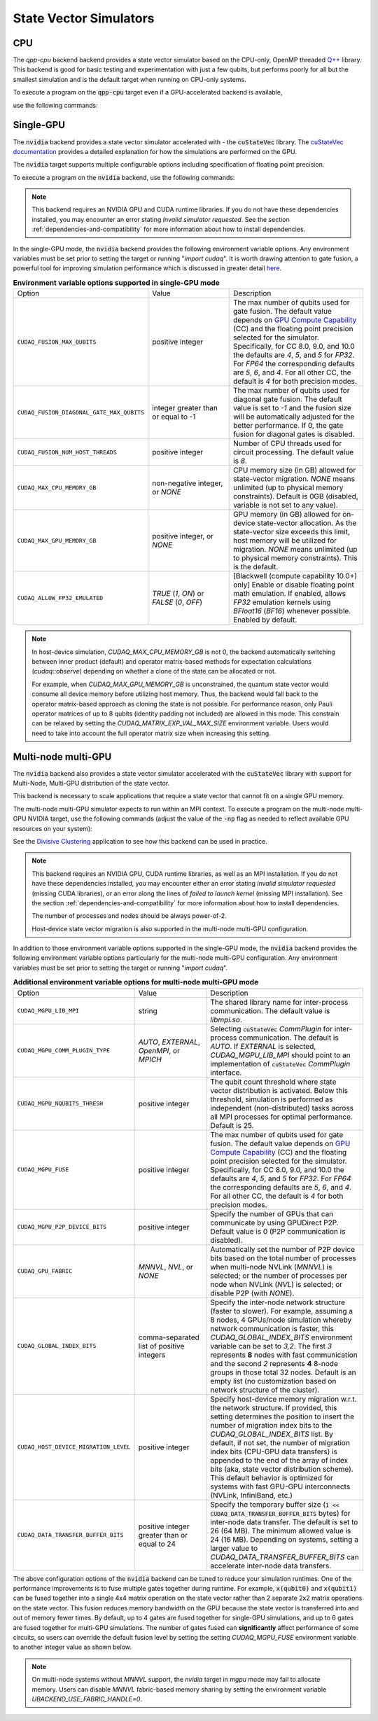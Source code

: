
State Vector Simulators
==================================

CPU
++++

.. _openmp cpu-only:
.. _qpp-cpu-backend:

The `qpp-cpu` backend backend provides a state vector simulator based on the CPU-only, OpenMP threaded `Q++ <https://github.com/softwareqinc/qpp>`_ library.
This backend is good for basic testing and experimentation with just a few qubits, but performs poorly for all but the smallest simulation and is the default target when running on CPU-only systems. 

To execute a program on the :code:`qpp-cpu` target even if a GPU-accelerated backend is available, 

use the following commands:

.. tab:: Python

    .. code:: bash 

        python3 program.py [...] --target qpp-cpu

    The target can also be defined in the application code by calling

    .. code:: python 

        cudaq.set_target('qpp-cpu')

    If a target is set in the application code, this target will override the :code:`--target` command line flag given during program invocation.

.. tab:: C++

    .. code:: bash 

        nvq++ --target qpp-cpu program.cpp [...] -o program.x
        ./program.x


Single-GPU 
++++++++++++++

.. _cuquantum single-gpu:
.. _default-simulator:
.. _nvidia-backend:


The :code:`nvidia` backend  provides a state vector simulator accelerated with -
the :code:`cuStateVec` library. The `cuStateVec documentation <https://docs.nvidia.com/cuda/cuquantum/latest/custatevec/index.html>`__ provides a detailed explanation for how the simulations are performed on the GPU.

The :code:`nvidia` target supports multiple configurable options including specification of floating point precision.

To execute a program on the :code:`nvidia` backend, use the following commands:

.. tab:: Python

    Single Precision (Default):

    .. code:: bash 

        python3 program.py [...] --target nvidia --target-option fp32

    Double Precision:

    .. code:: bash 

        python3 program.py [...] --target nvidia --target-option fp64
    
    The target can also be defined in the application code by calling

    .. code:: python 

        cudaq.set_target('nvidia', option = 'fp64')

    If a target is set in the application code, this target will override the :code:`--target` command line flag given during program invocation.

.. tab:: C++

     Single Precision (Default):

     .. code:: bash 

        nvq++ --target nvidia --target-option fp32 program.cpp [...] -o program.x
        ./program.x


     Double Precision (Default):

     .. code:: bash 

        nvq++ --target nvidia --target-option fp64 program.cpp [...] -o program.x
        ./program.x
     
.. note:: 
   This backend requires an NVIDIA GPU and CUDA runtime libraries. If you do not have these dependencies installed, you may encounter an error stating `Invalid simulator requested`. See the section :ref:`dependencies-and-compatibility` for more information about how to install dependencies.


In the single-GPU mode, the :code:`nvidia` backend provides the following
environment variable options. Any environment variables must be set prior to setting the target or running "`import cudaq`".
It is worth drawing attention to gate fusion, a powerful tool for improving simulation performance which is discussed in greater detail `here <https://nvidia.github.io/cuda-quantum/latest/examples/python/performance_optimizations.html>`__.

.. list-table:: **Environment variable options supported in single-GPU mode**
  :widths: 20 30 50

  * - Option
    - Value
    - Description
  * - ``CUDAQ_FUSION_MAX_QUBITS``
    - positive integer
    - The max number of qubits used for gate fusion. The default value depends on `GPU Compute Capability <https://developer.nvidia.com/cuda-gpus>`__ (CC) and the floating point precision selected for the simulator. Specifically, for CC 8.0, 9.0, and 10.0 the defaults are `4`, `5`, and `5` for `FP32`. For `FP64` the corresponding defaults are `5`, `6`, and `4`. For all other CC, the default is `4` for both precision modes.
  * - ``CUDAQ_FUSION_DIAGONAL_GATE_MAX_QUBITS``
    - integer greater than or equal to -1
    - The max number of qubits used for diagonal gate fusion. The default value is set to `-1` and the fusion size will be automatically adjusted for the better performance. If 0, the gate fusion for diagonal gates is disabled.
  * - ``CUDAQ_FUSION_NUM_HOST_THREADS``
    - positive integer
    - Number of CPU threads used for circuit processing. The default value is `8`.
  * - ``CUDAQ_MAX_CPU_MEMORY_GB``
    - non-negative integer, or `NONE`
    - CPU memory size (in GB) allowed for state-vector migration. `NONE` means unlimited (up to physical memory constraints). Default is 0GB (disabled, variable is not set to any value).
  * - ``CUDAQ_MAX_GPU_MEMORY_GB``
    - positive integer, or `NONE`
    - GPU memory (in GB) allowed for on-device state-vector allocation. As the state-vector size exceeds this limit, host memory will be utilized for migration. `NONE` means unlimited (up to physical memory constraints). This is the default.
  * - ``CUDAQ_ALLOW_FP32_EMULATED``
    - `TRUE` (`1`, `ON`) or `FALSE` (`0`, `OFF`)
    - [Blackwell (compute capability 10.0+) only] Enable or disable floating point math emulation. If enabled, allows `FP32` emulation kernels using `BFloat16` (`BF16`) whenever possible. Enabled by default. 

.. deprecated:: 0.8
    The :code:`nvidia-fp64` targets, which is equivalent setting the `fp64` option on the :code:`nvidia` target, 
    is deprecated and will be removed in a future release.

.. note:: 

    In host-device simulation, `CUDAQ_MAX_CPU_MEMORY_GB` is not 0, the backend automatically switching between inner product (default) and operator matrix-based 
    methods for expectation calculations (`cudaq::observe`) depending on whether a clone of the state can be allocated or not. 

    For example, when `CUDAQ_MAX_GPU_MEMORY_GB` is unconstrained, the quantum state vector would consume all device memory before utilizing host memory.
    Thus, the backend would fall back to the operator matrix-based approach as cloning the state is not possible. 
    For performance reason, only Pauli operator matrices of up to 8 qubits (identity padding not included) are allowed in this mode.
    This constrain can be relaxed by setting the `CUDAQ_MATRIX_EXP_VAL_MAX_SIZE` environment variable. 
    Users would need to take into account the full operator matrix size when increasing this setting.


Multi-node multi-GPU 
+++++++++++++++++++++++

.. _nvidia-mgpu-backend:

The :code:`nvidia` backend also provides a state vector simulator accelerated with 
the :code:`cuStateVec` library with support for Multi-Node, Multi-GPU distribution of the 
state vector.

This backend is necessary to scale applications that require a state vector that cannot fit on a single GPU memory.

The multi-node multi-GPU simulator expects to run within an MPI context.
To execute a program on the multi-node multi-GPU NVIDIA target, use the following commands 
(adjust the value of the :code:`-np` flag as needed to reflect available GPU resources on your system):

See the `Divisive Clustering <https://nvidia.github.io/cuda-quantum/latest/applications/python/divisive_clustering_coresets.html>`__ application to see how this backend can be used in practice.

.. tab:: Python

    Double precision simulation:

    .. code:: bash 

        mpiexec -np 2 python3 program.py [...] --target nvidia --target-option fp64,mgpu

    Single precision simulation:
    
    .. code:: bash 

        mpiexec -np 2 python3 program.py [...] --target nvidia --target-option fp32,mgpu

    .. note::

      If you installed CUDA-Q via :code:`pip`, you will need to install the necessary MPI dependencies separately;
      please follow the instructions for installing dependencies in the `Project Description <https://pypi.org/project/cuda-quantum/#description>`__.

    In addition to using MPI in the simulator, you can use it in your application code by installing `mpi4py <https://mpi4py.readthedocs.io/>`__, and 
    invoking the program with the command

    .. code:: bash 

        mpiexec -np 2 python3 -m mpi4py program.py [...] --target nvidia --target-option fp64,mgpu

    The target can also be defined in the application code by calling

    .. code:: python 

        cudaq.set_target('nvidia', option='mgpu,fp64')

    If a target is set in the application code, this target will override the :code:`--target` command line flag given during program invocation.

    .. note::
        
        * The order of the option settings are interchangeable.
          For example, `cudaq.set_target('nvidia', option='mgpu,fp64')` is equivalent to `cudaq.set_target('nvidia', option='fp64,mgpu')`.

        * The `nvidia` target has single-precision as the default setting. Thus, using `option='mgpu'` implies that `option='mgpu,fp32'`.  

.. tab:: C++

    Double precision simulation:

    .. code:: bash 

        nvq++ --target nvidia  --target-option mgpu,fp64 program.cpp [...] -o program.x
        mpiexec -np 2 ./program.x

    Single precision simulation:

    .. code:: bash 

        nvq++ --target nvidia  --target-option mgpu,fp32 program.cpp [...] -o program.x
        mpiexec -np 2 ./program.x

.. note:: 

  This backend requires an NVIDIA GPU, CUDA runtime libraries, as well as an MPI installation. If you do not have these dependencies installed, you may encounter either an error stating `invalid simulator requested` (missing CUDA libraries), or an error along the lines of `failed to launch kernel` (missing MPI installation). See the section :ref:`dependencies-and-compatibility` for more information about how to install dependencies.
  
  The number of processes and nodes should be always power-of-2. 

  Host-device state vector migration is also supported in the multi-node multi-GPU configuration. 


In addition to those environment variable options supported in the single-GPU mode,
the :code:`nvidia` backend provides the following environment variable options particularly for 
the multi-node multi-GPU configuration. Any environment variables must be set prior to setting the target or running "`import cudaq`".


.. list-table:: **Additional environment variable options for multi-node multi-GPU mode**
  :widths: 20 30 50

  * - Option
    - Value
    - Description
  * - ``CUDAQ_MGPU_LIB_MPI``
    - string
    - The shared library name for inter-process communication. The default value is `libmpi.so`.
  * - ``CUDAQ_MGPU_COMM_PLUGIN_TYPE``
    - `AUTO`, `EXTERNAL`, `OpenMPI`, or `MPICH` 
    - Selecting :code:`cuStateVec` `CommPlugin` for inter-process communication. The default is `AUTO`. If `EXTERNAL` is selected, `CUDAQ_MGPU_LIB_MPI` should point to an implementation of :code:`cuStateVec` `CommPlugin` interface.
  * - ``CUDAQ_MGPU_NQUBITS_THRESH``
    - positive integer
    - The qubit count threshold where state vector distribution is activated. Below this threshold, simulation is performed as independent (non-distributed) tasks across all MPI processes for optimal performance. Default is 25. 
  * - ``CUDAQ_MGPU_FUSE``
    - positive integer
    - The max number of qubits used for gate fusion. The default value depends on `GPU Compute Capability <https://developer.nvidia.com/cuda-gpus>`__ (CC) and the floating point precision selected for the simulator. Specifically, for CC 8.0, 9.0, and 10.0 the defaults are `4`, `5`, and `5` for `FP32`. For `FP64` the corresponding defaults are `5`, `6`, and `4`. For all other CC, the default is `4` for both precision modes.
  * - ``CUDAQ_MGPU_P2P_DEVICE_BITS``
    - positive integer
    - Specify the number of GPUs that can communicate by using GPUDirect P2P. Default value is 0 (P2P communication is disabled).
  * - ``CUDAQ_GPU_FABRIC``
    - `MNNVL`, `NVL`, or `NONE`
    - Automatically set the number of P2P device bits based on the total number of processes when multi-node NVLink (`MNNVL`) is selected; or the number of processes per node when NVLink (`NVL`) is selected; or disable P2P (with `NONE`). 
  * - ``CUDAQ_GLOBAL_INDEX_BITS``
    - comma-separated list of positive integers
    - Specify the inter-node network structure (faster to slower). For example, assuming a 8 nodes, 4 GPUs/node simulation whereby network communication is faster, this `CUDAQ_GLOBAL_INDEX_BITS` environment variable can be set to `3,2`. The first `3` represents **8** nodes with fast communication and the second `2` represents **4** 8-node groups in those total 32 nodes. Default is an empty list (no customization based on network structure of the cluster).
  * - ``CUDAQ_HOST_DEVICE_MIGRATION_LEVEL``
    - positive integer
    - Specify host-device memory migration w.r.t. the network structure. If provided, this setting determines the position to insert the number of migration index bits to the `CUDAQ_GLOBAL_INDEX_BITS` list. By default, if not set, the number of migration index bits (CPU-GPU data transfers) is appended to the end of the array of index bits (aka, state vector distribution scheme). This default behavior is optimized for systems with fast GPU-GPU interconnects (NVLink, InfiniBand, etc.) 
  * - ``CUDAQ_DATA_TRANSFER_BUFFER_BITS``
    - positive integer greater than or equal to 24
    - Specify the temporary buffer size (:code:`1 << CUDAQ_DATA_TRANSFER_BUFFER_BITS` bytes) for inter-node data transfer. The default is set to 26 (64 MB). The minimum allowed value is 24 (16 MB). Depending on systems, setting a larger value to `CUDAQ_DATA_TRANSFER_BUFFER_BITS` can accelerate inter-node data transfers.

.. deprecated:: 0.8
    The :code:`nvidia-mgpu` backend, which is equivalent to the multi-node multi-GPU double-precision option (`mgpu,fp64`) of the :code:`nvidia`
    is deprecated and will be removed in a future release.

The above configuration options of the :code:`nvidia` backend 
can be tuned to reduce your simulation runtimes. One of the
performance improvements is to fuse multiple gates together during runtime. For
example, :code:`x(qubit0)` and :code:`x(qubit1)` can be fused together into a
single 4x4 matrix operation on the state vector rather than 2 separate 2x2
matrix operations on the state vector. This fusion reduces memory bandwidth on
the GPU because the state vector is transferred into and out of memory fewer
times. By default, up to 4 gates are fused together for single-GPU simulations,
and up to 6 gates are fused together for multi-GPU simulations. The number of
gates fused can **significantly** affect performance of some circuits, so users
can override the default fusion level by setting the setting `CUDAQ_MGPU_FUSE`
environment variable to another integer value as shown below.

.. tab:: Python

    .. code:: bash 

        CUDAQ_MGPU_FUSE=5 mpiexec -np 2 python3 program.py [...] --target nvidia --target-option mgpu,fp64

.. tab:: C++

    .. code:: bash 

        nvq++ --target nvidia --target-option mgpu,fp64 program.cpp [...] -o program.x
        CUDAQ_MGPU_FUSE=5 mpiexec -np 2 ./program.x


.. note:: 
  
  On multi-node systems without `MNNVL` support, the `nvidia` target in `mgpu` mode may fail to allocate memory. 
  Users can disable `MNNVL` fabric-based memory sharing by setting the environment variable `UBACKEND_USE_FABRIC_HANDLE=0`.  

